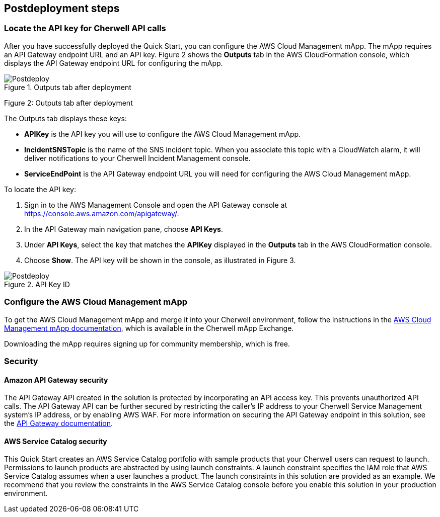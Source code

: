 // Include any postdeployment steps here, such as steps necessary to test that the deployment was successful. If there are no postdeployment steps, leave this file empty.

== Postdeployment steps

=== Locate the API key for Cherwell API calls 

After you have successfully deployed the Quick Start, you can configure the AWS Cloud Management mApp. The mApp requires an API Gateway endpoint URL and an API key. Figure 2 shows the *Outputs* tab in the AWS CloudFormation console, which displays the API Gateway endpoint URL for configuring the mApp.

[#postdeploy1]
.Outputs tab after deployment
image::../docs/deployment_guide/images/image2.png[Postdeploy]

Figure 2: Outputs tab after deployment

The Outputs tab displays these keys:

* *APIKey* is the API key you will use to configure the AWS Cloud Management mApp.
* *IncidentSNSTopic* is the name of the SNS incident topic. When you associate this topic with a CloudWatch alarm, it will deliver notifications to your Cherwell Incident Management console.
* *ServiceEndPoint* is the API Gateway endpoint URL you will need for configuring the AWS Cloud Management mApp.

To locate the API key:

. Sign in to the AWS Management Console and open the API Gateway console at https://console.aws.amazon.com/apigateway/.
. In the API Gateway main navigation pane, choose *API Keys*.
. Under *API Keys*, select the key that matches the *APIKey* displayed in the *Outputs* tab in the AWS CloudFormation console.
. Choose *Show*. The API key will be shown in the console, as illustrated in Figure 3.

[#postdeploy2]
.API Key ID
image::../docs/deployment_guide/images/image3.png[Postdeploy]

=== Configure the AWS Cloud Management mApp

To get the AWS Cloud Management mApp and merge it into your Cherwell environment, follow the instructions in the https://www.cherwell.com/mapp-exchange/cherwell-software/m/mapps/1899[AWS Cloud Management mApp documentation], which is available in the Cherwell mApp Exchange.

Downloading the mApp requires signing up for community membership, which is free.

=== Security

==== Amazon API Gateway security

The API Gateway API created in the solution is protected by incorporating an API access key. This prevents unauthorized API calls. The API Gateway API can be further secured by restricting the caller’s IP address to your Cherwell Service Management system’s IP address, or by enabling AWS WAF. For more information on securing the API Gateway endpoint in this solution, see the https://docs.aws.amazon.com/apigateway/latest/developerguide/apigateway-control-access-to-api.html[API Gateway documentation].

==== AWS Service Catalog security

This Quick Start creates an AWS Service Catalog portfolio with sample products that your Cherwell users can request to launch. Permissions to launch products are abstracted by using launch constraints. A launch constraint specifies the IAM role that AWS Service Catalog assumes when a user launches a product. The launch constraints in this solution are provided as an example. We recommend that you review the constraints in the AWS Service Catalog console before you enable this solution in your production environment.
